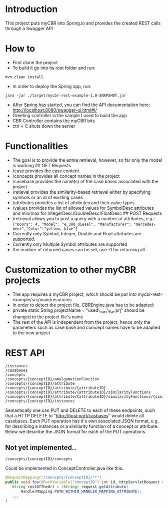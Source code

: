 * Introduction
  :PROPERTIES:
  :CUSTOM_ID: introduction
  :END:

This project puts myCBR into Spring.io and provides the created REST
calls through a Swagger API

* How to
  :PROPERTIES:
  :CUSTOM_ID: how-to
  :END:

- First clone the project
- To build it go into its root folder and run:

#+BEGIN_EXAMPLE
    mvn clean install
#+END_EXAMPLE

- In order to deploy the Spring app, run:

#+BEGIN_EXAMPLE
    java -jar ./target/mycbr-rest-example-1.0-SNAPSHOT.jar 
#+END_EXAMPLE

- After Spring has started, you can find the API documentation here:
  http://localhost:8080/swagger-ui.html#!/
- Greeting controller is the sample I used to build the app
- CBR Controller contains the myCBR bits
- ctrl + C shuts down the server

* Functionalities
  :PROPERTIES:
  :CUSTOM_ID: functionalities
  :END:

- The goal is to provide the entire retrieval, however, so far only the
  model is working ## GET Requests
- /case provides the case content
- /concepts provides all concept names in the project
- /casebase provides the name(s) of the case bases associated with the
  project
- /retieval provides the similarity-based retrieval either by specifying
  symbols or an id of existing cases
- /attributes provides a list of attributes and their value types
- /values provides the list of allowed values for SymbolDesc attributes
  and min/max for IntegerDesc/DoubleDesc/FloatDesc ## POST Requests
- /retrieval allows you to post a query with a number of attributes,
  e.g.:\\
  ={"Doors": 4, "Model": "e_300_diesel", "Manufacturer": "mercedes-benz","Color":"yellow, blue"}=
- Currently only Symbol, Integer, Double and Float attributes are
  supported.
- Currently only Multiple Symbol attributes are supported
- the number of returned cases can be set, use -1 for returning all

* Customization to other myCBR projects
  :PROPERTIES:
  :CUSTOM_ID: customization-to-other-mycbr-projects
  :END:

- The app requires a myCBR project, which should be put into
  mycbr-rest-example/src/main/resources
- In order to detect the project file, CBREngine.java has to be adapted:
- private static String projectName = "used\_cars\_flat.prj" should be
  changed to the project file's name
- The rest of the API is independent from the project, hence only the
  parameters such as case base and comcept names have to be adapted to
  the new project

* REST API
#+BEGIN_SRC 
/instances
/casebases
/concepts
/concepts/{conceptID}/amalgamationFunction
/concepts/{conceptID}/attribute
/concepts/{conceptID}/attribute/{attributeID}
/concepts/{conceptID}/attribute/{attributeID}/similarityFunctions
/concepts/{conceptID}/attribute/{attributeID}/similarityFunctions/{similarityFunctionID}
/concepts/{conceptID}/instances
#+END_SRC


Semantically one can PUT and DELETE to each of these endpoints, such that a HTTP DELETE to "http://host:port/casbases" would delete all casebases.
Each PUT operation has it's own associated JSON format, e.g. for describing a instances or a similarity function of a concept or attribute.
Below we describe the JSON format for each of the PUT operations.

** Not yet implemented..

#+BEGIN_EXAMPLE
/concepts/{conceptID}/concepts
#+END_EXAMPLE
Could be implemented in ConceptController.java like this..
#+BEGIN_SRC java
@RequestMapping("/concepts/{conceptID}/**")
public void foo(@PathVariable("conceptID") int id, HttpServletRequest request) {
   String restOfTheUrl = (String) request.getAttribute(
       HandlerMapping.PATH_WITHIN_HANDLER_MAPPING_ATTRIBUTE);
   ...
}
#+END_SRC
